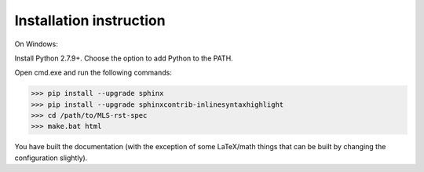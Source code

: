 Installation instruction
------------------------

On Windows:

Install Python 2.7.9+. Choose the option to add Python to the PATH.

Open cmd.exe and run the following commands:

>>> pip install --upgrade sphinx
>>> pip install --upgrade sphinxcontrib-inlinesyntaxhighlight
>>> cd /path/to/MLS-rst-spec
>>> make.bat html

You have built the documentation (with the exception of some LaTeX/math things that can be built by changing the configuration slightly).
